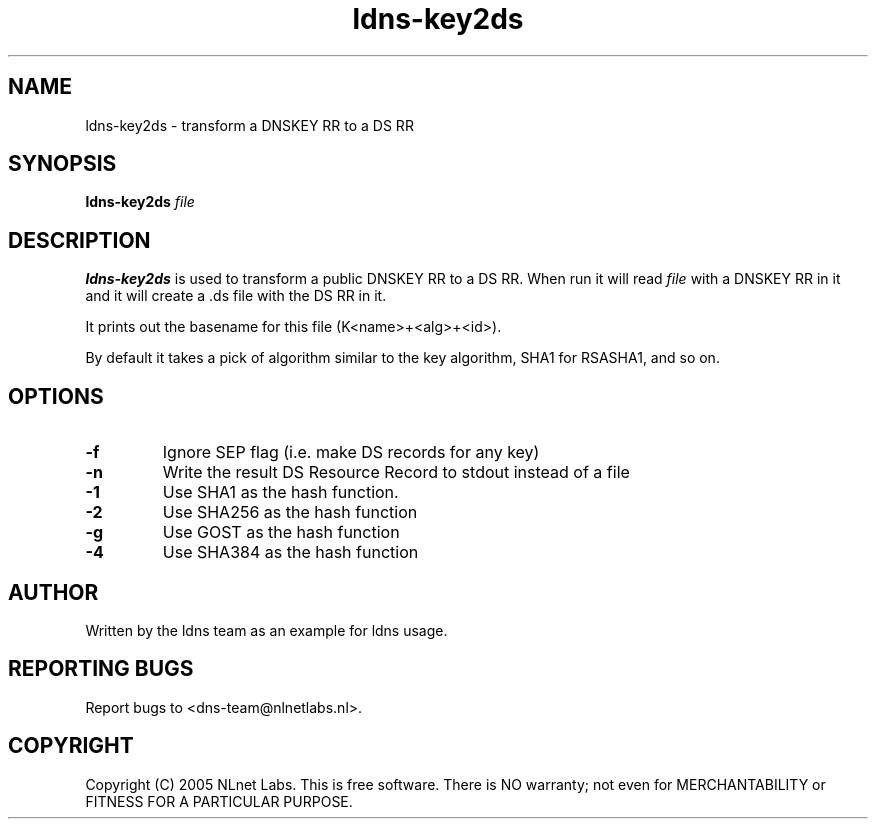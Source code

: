 .TH ldns-key2ds 1 "30 May 2005"
.SH NAME
ldns-key2ds \- transform a DNSKEY RR to a DS RR
.SH SYNOPSIS
.B ldns-key2ds 
.IR file

.SH DESCRIPTION
\fBldns-key2ds\fR is used to transform a public DNSKEY RR to a DS RR.
When run it will read \fIfile\fR with a DNSKEY RR in it and
it will create a .ds file with the DS RR in it.

It prints out the basename for this file (K<name>+<alg>+<id>).

By default it takes a pick of algorithm similar to the key algorithm,
SHA1 for RSASHA1, and so on.

.SH OPTIONS
.TP
\fB-f\fR
Ignore SEP flag (i.e. make DS records for any key)

.TP
\fB-n\fR
Write the result DS Resource Record to stdout instead of a file

.TP
\fB-1\fR
Use SHA1 as the hash function.

.TP
\fB-2\fR
Use SHA256 as the hash function

.TP
\fB-g\fR
Use GOST as the hash function

.TP
\fB-4\fR
Use SHA384 as the hash function

.SH AUTHOR
Written by the ldns team as an example for ldns usage.

.SH REPORTING BUGS
Report bugs to <dns-team@nlnetlabs.nl>.

.SH COPYRIGHT
Copyright (C) 2005 NLnet Labs. This is free software. There is NO
warranty; not even for MERCHANTABILITY or FITNESS FOR A PARTICULAR
PURPOSE.
